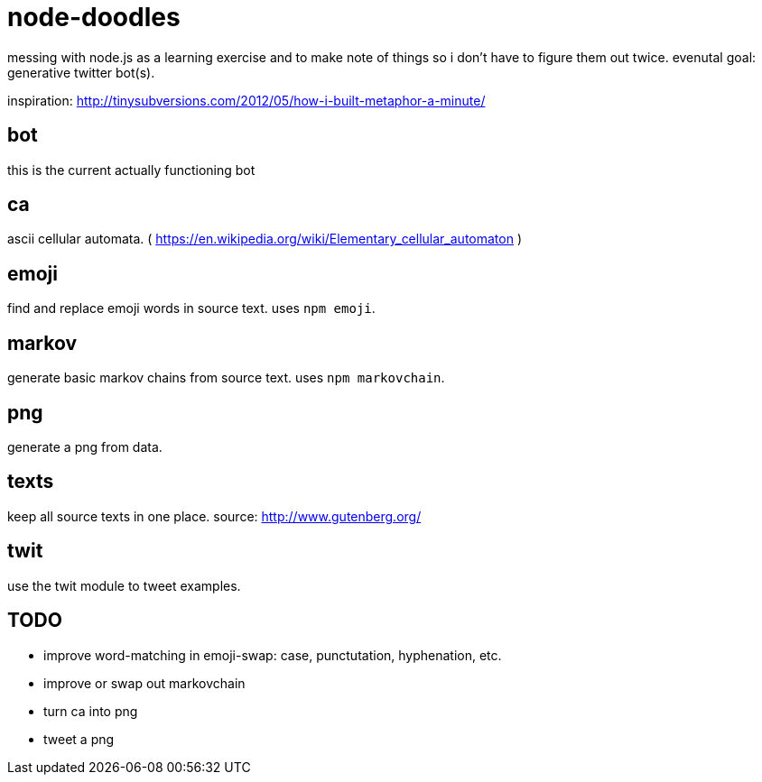 = node-doodles

messing with node.js as a learning exercise and to make note of things so i don't have to figure them out twice.  evenutal goal: generative twitter bot(s).

inspiration: http://tinysubversions.com/2012/05/how-i-built-metaphor-a-minute/

== bot

this is the current actually functioning bot

== ca 

ascii cellular automata. ( https://en.wikipedia.org/wiki/Elementary_cellular_automaton )

== emoji

find and replace emoji words in source text.  uses `npm emoji`.

== markov

generate basic markov chains from source text.  uses `npm markovchain`.

== png 

generate a png from data.

== texts

keep all source texts in one place.  source: http://www.gutenberg.org/

== twit

use the twit module to tweet examples.

== TODO

* improve word-matching in emoji-swap: case, punctutation, hyphenation, etc.
* improve or swap out markovchain
* turn ca into png
* tweet a png
